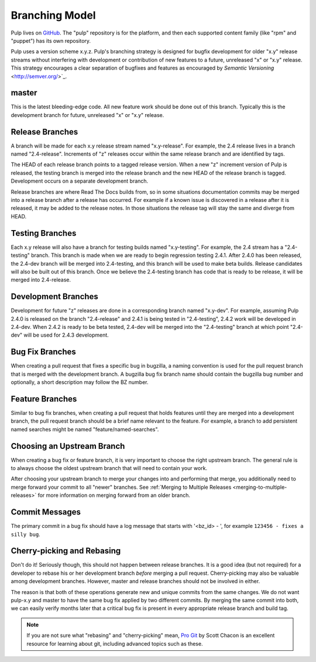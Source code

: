 Branching Model
===============

Pulp lives on `GitHub <https://github.com/pulp>`_. The "pulp" repository is for
the platform, and then each supported content family (like "rpm" and "puppet")
has its own repository.

Pulp uses a version scheme x.y.z. Pulp's branching strategy is designed for
bugfix development for older "x.y" release streams without interfering with
development or contribution of new features to a future, unreleased "x" or
"x.y" release. This strategy encourages a clear separation of bugfixes and
features as encouraged by `Semantic Versioning` <http://semver.org/>`_.


master
------

This is the latest bleeding-edge code. All new feature work should be done out
of this branch. Typically this is the development branch for future, unreleased
"x" or "x.y" release.


Release Branches
----------------

A branch will be made for each x.y release stream named "x.y-release". For example,
the 2.4 release lives in a branch named "2.4-release". Increments of "z" releases
occur within the same release branch and are identified by tags.

The HEAD of each release branch points to a tagged release version. When a new
"z" increment version of Pulp is released, the testing branch is merged
into the release branch and the new HEAD of the release branch is tagged.
Development occurs on a separate development branch.

Release branches are where Read The Docs builds from, so in some situations
documentation commits may be merged into a release branch after a release has
occurred. For example if a known issue is discovered in a release after it is
released, it may be added to the release notes. In those situations the
release tag will stay the same and diverge from HEAD.


Testing Branches
----------------

Each x.y release will also have a branch for testing builds named "x.y-testing". For example, the
2.4 stream has a "2.4-testing" branch. This branch is made when we are ready to begin regression
testing 2.4.1. After 2.4.0 has been released, the 2.4-dev branch will be merged into 2.4-testing,
and this branch will be used to make beta builds. Release candidates will also be built out of this
branch. Once we believe the 2.4-testing branch has code that is ready to be release, it will be
merged into 2.4-release.


Development Branches
--------------------

Development for future "z" releases are done in a corresponding branch named
"x.y-dev". For example, assuming Pulp 2.4.0 is released on the branch
"2.4-release" and 2.4.1 is being tested in "2.4-testing", 2.4.2 work will be developed in 2.4-dev.
When 2.4.2 is ready to be beta tested, 2.4-dev will be merged into the "2.4-testing" branch at
which point "2.4-dev" will be used for 2.4.3 development.


Bug Fix Branches
----------------

When creating a pull request that fixes a specific bug in bugzilla, a naming
convention is used for the pull request branch that is merged with the
development branch. A bugzilla bug fix branch name should contain
the bugzilla bug number and optionally, a short description may follow the BZ
number.


Feature Branches
----------------

Similar to bug fix branches, when creating a pull request that holds features
until they are merged into a development branch, the pull request branch should
be a brief name relevant to the feature. For example, a branch to add persistent
named searches might be named "feature/named-searches".


.. _choosing-upstream-branch:

Choosing an Upstream Branch
---------------------------

When creating a bug fix or feature branch, it is very important to choose the
right upstream branch. The general rule is to always choose the oldest upstream
branch that will need to contain your work.

After choosing your upstream branch to merge your changes into and performing
that merge, you additionally need to merge forward your commit to all "newer"
branches. See :ref:`Merging to Multiple Releases <merging-to-multiple-releases>`
for more information on merging forward from an older branch.

Commit Messages
---------------

The primary commit in a bug fix should have a log message that starts with
'<bz_id> - ', for example ``123456 - fixes a silly bug``.


Cherry-picking and Rebasing
---------------------------

Don't do it! Seriously though, this should not happen between release branches.
It is a good idea (but not required) for a developer to rebase his or her
development branch *before* merging a pull request. Cherry-picking may also
be valuable among development branches. However, master and release branches
should not be involved in either.

The reason is that both of these operations generate new and unique commits from
the same changes. We do not want pulp-x.y and master to have the same bug fix
applied by two different commits. By merging the same commit into both, we can
easily verify months later that a critical bug fix is present in every appropriate
release branch and build tag.

.. note::
 If you are not sure what "rebasing" and "cherry-picking" mean,
 `Pro Git <http://git-scm.com/book>`_ by Scott Chacon is an excellent resource
 for learning about git, including advanced topics such as these.
